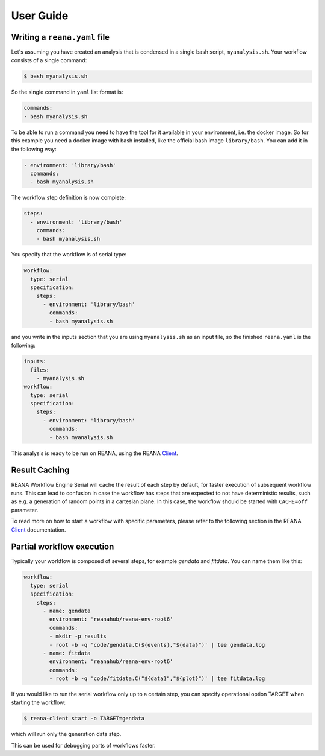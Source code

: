 .. _userguide:

User Guide
==========

Writing a ``reana.yaml`` file
-----------------------------

Let's assuming you have created an analysis that is condensed in a single bash
script, ``myanalysis.sh``. Your workflow consists of a single command:

.. code-block:: console

    $ bash myanalysis.sh

So the single command in ``yaml`` list format is:

.. code-block:: yaml

    commands:
    - bash myanalysis.sh

To be able to run a command you need to have the tool for it available
in your environment, i.e. the docker image. So for this example you need
a docker image with bash installed, like the official bash image
``library/bash``. You can add it in the following way:

.. code-block:: yaml

    - environment: 'library/bash'
      commands:
      - bash myanalysis.sh

The workflow step definition is now complete:

.. code-block:: yaml

    steps:
      - environment: 'library/bash'
        commands:
        - bash myanalysis.sh

You specify that the workflow is of serial type:

.. code-block:: yaml

    workflow:
      type: serial
      specification:
        steps:
          - environment: 'library/bash'
            commands:
            - bash myanalysis.sh

and you write in the inputs section that you are using ``myanalysis.sh``
as an input file, so the finished ``reana.yaml`` is the following:

.. code-block:: yaml

    inputs:
      files:
        - myanalysis.sh
    workflow:
      type: serial
      specification:
        steps:
          - environment: 'library/bash'
            commands:
            - bash myanalysis.sh

This analysis is ready to be run on REANA, using the
REANA `Client <https://reana-client.readthedocs.io/en/latest/gettingstarted.html#run-example-analysis>`_.

Result Caching
--------------

REANA Workflow Engine Serial will cache the result of each step by default,
for faster execution of subsequent workflow runs. This can lead to confusion in
case the workflow has steps that are expected to not have deterministic results,
such as e.g. a generation of random points in a cartesian plane. In this case,
the workflow should be started with ``CACHE=off`` parameter.

To read more on how to start a workflow with specific parameters, please refer to the
following section in the REANA `Client <https://reana-client.readthedocs.io/en/latest/cliapi.html#reana-client-start>`__
documentation.

Partial workflow execution
--------------------------

Typically your workflow is composed of several steps, for example *gendata* and
*fitdata*. You can name them like this:

.. code-block:: yaml

    workflow:
      type: serial
      specification:
        steps:
          - name: gendata
            environment: 'reanahub/reana-env-root6'
            commands:
            - mkdir -p results
            - root -b -q 'code/gendata.C(${events},"${data}")' | tee gendata.log
          - name: fitdata
            environment: 'reanahub/reana-env-root6'
            commands:
            - root -b -q 'code/fitdata.C("${data}","${plot}")' | tee fitdata.log

If you would like to run the serial workflow only up to a certain step, you can
specify operational option TARGET when starting the workflow:

.. code-block:: console

    $ reana-client start -o TARGET=gendata

which will run only the generation data step.

This can be used for debugging parts of workflows faster.
